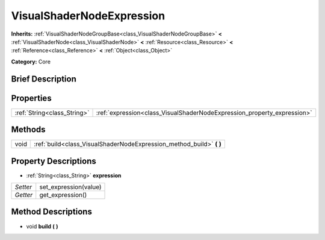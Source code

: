 .. Generated automatically by doc/tools/makerst.py in Godot's source tree.
.. DO NOT EDIT THIS FILE, but the VisualShaderNodeExpression.xml source instead.
.. The source is found in doc/classes or modules/<name>/doc_classes.

.. _class_VisualShaderNodeExpression:

VisualShaderNodeExpression
==========================

**Inherits:** :ref:`VisualShaderNodeGroupBase<class_VisualShaderNodeGroupBase>` **<** :ref:`VisualShaderNode<class_VisualShaderNode>` **<** :ref:`Resource<class_Resource>` **<** :ref:`Reference<class_Reference>` **<** :ref:`Object<class_Object>`

**Category:** Core

Brief Description
-----------------



Properties
----------

+-----------------------------+-------------------------------------------------------------------------+
| :ref:`String<class_String>` | :ref:`expression<class_VisualShaderNodeExpression_property_expression>` |
+-----------------------------+-------------------------------------------------------------------------+

Methods
-------

+------+-------------------------------------------------------------------------+
| void | :ref:`build<class_VisualShaderNodeExpression_method_build>` **(** **)** |
+------+-------------------------------------------------------------------------+

Property Descriptions
---------------------

.. _class_VisualShaderNodeExpression_property_expression:

- :ref:`String<class_String>` **expression**

+----------+-----------------------+
| *Setter* | set_expression(value) |
+----------+-----------------------+
| *Getter* | get_expression()      |
+----------+-----------------------+

Method Descriptions
-------------------

.. _class_VisualShaderNodeExpression_method_build:

- void **build** **(** **)**

